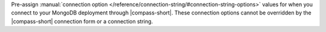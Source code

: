 Pre-assign :manual:`connection option 
</reference/connection-string/#connection-string-options>` values for when you
connect to your MongoDB deployment through |compass-short|. These connection 
options cannot be overridden by the |compass-short| connection form or a 
connection string. 